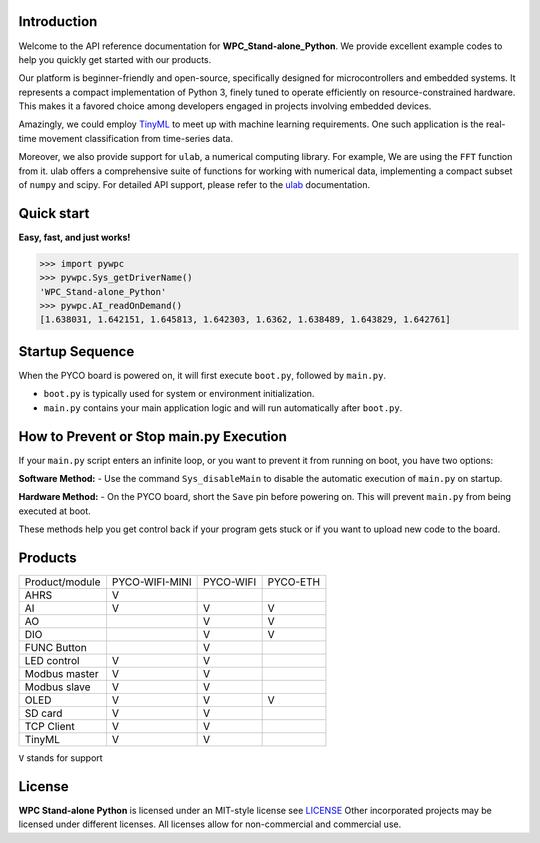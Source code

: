 Introduction
============

Welcome to the API reference documentation for **WPC_Stand-alone_Python**. We provide excellent example codes to help you quickly get started with our products.

Our platform is beginner-friendly and open-source, specifically designed for microcontrollers and embedded systems.
It represents a compact implementation of Python 3, finely tuned to operate efficiently on resource-constrained hardware.
This makes it a favored choice among developers engaged in projects involving embedded devices.

Amazingly, we could employ `TinyML <https://wpc-systems-ltd.github.io/WPC_Stand-alone_Python_release/examples/PYCO_WIFI/TinyML/acceleration_movement.html>`_ to meet up with machine learning requirements.
One such application is the real-time movement classification from time-series data.

Moreover, we also provide support for ``ulab``, a numerical computing library. For example, We are using the ``FFT`` function from it.
ulab offers a comprehensive suite of functions for working with numerical data, implementing a compact subset of ``numpy`` and scipy.
For detailed API support, please refer to the `ulab <https://micropython-ulab.readthedocs.io/en/latest/index.html>`_ documentation.


Quick start
===========
**Easy, fast, and just works!**

.. code-block:: console

    >>> import pywpc
    >>> pywpc.Sys_getDriverName()
    'WPC_Stand-alone_Python'
    >>> pywpc.AI_readOnDemand()
    [1.638031, 1.642151, 1.645813, 1.642303, 1.6362, 1.638489, 1.643829, 1.642761]

Startup Sequence
================
When the PYCO board is powered on, it will first execute ``boot.py``, followed by ``main.py``.

- ``boot.py`` is typically used for system or environment initialization.
- ``main.py`` contains your main application logic and will run automatically after ``boot.py``.

How to Prevent or Stop main.py Execution
========================================
If your ``main.py`` script enters an infinite loop, or you want to prevent it from running on boot, you have two options:

**Software Method:**
- Use the command ``Sys_disableMain`` to disable the automatic execution of ``main.py`` on startup.

**Hardware Method:**
- On the PYCO board, short the ``Save`` pin before powering on. This will prevent ``main.py`` from being executed at boot.

These methods help you get control back if your program gets stuck or if you want to upload new code to the board.


Products
========

+----------------+--------------+---------+---------+
| Product/module |PYCO-WIFI-MINI|PYCO-WIFI|PYCO-ETH |
+----------------+--------------+---------+---------+
| AHRS           |V             |         |         |
+----------------+--------------+---------+---------+
| AI             |V             |V        |V        |
+----------------+--------------+---------+---------+
| AO             |              |V        |V        |
+----------------+--------------+---------+---------+
| DIO            |              |V        |V        |
+----------------+--------------+---------+---------+
| FUNC Button    |              |V        |         |
+----------------+--------------+---------+---------+
| LED control    |V             |V        |         |
+----------------+--------------+---------+---------+
| Modbus master  |V             |V        |         |
+----------------+--------------+---------+---------+
| Modbus slave   |V             |V        |         |
+----------------+--------------+---------+---------+
| OLED           |V             |V        |V        |
+----------------+--------------+---------+---------+
| SD card        |V             |V        |         |
+----------------+--------------+---------+---------+
| TCP Client     |V             |V        |         |
+----------------+--------------+---------+---------+
| TinyML         |V             |V        |         |
+----------------+--------------+---------+---------+


``V`` stands for support


License
=======

**WPC Stand-alone Python** is licensed under an MIT-style license see `LICENSE <https://github.com/WPC-Systems-Ltd/WPC_Stand-alone_Python_release/blob/main/LICENSE>`_ Other incorporated projects may be licensed under different licenses.
All licenses allow for non-commercial and commercial use.